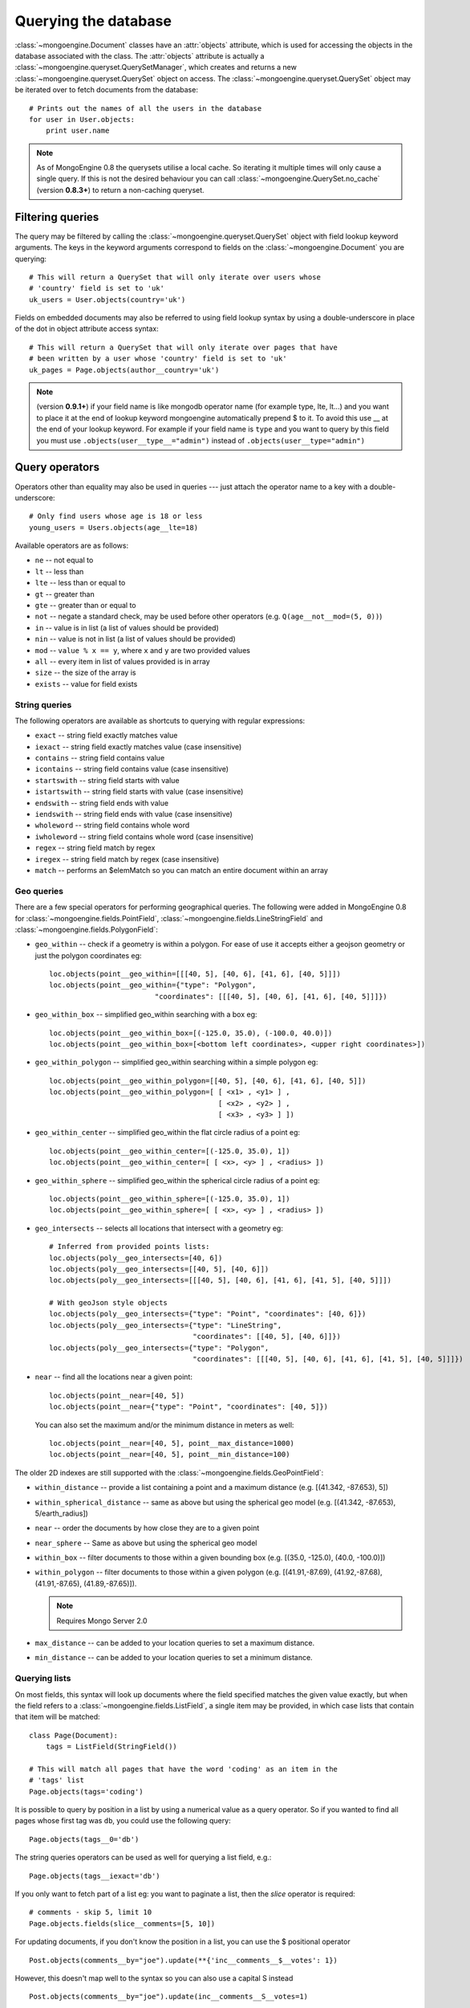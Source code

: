 =====================
Querying the database
=====================
:class:`~mongoengine.Document` classes have an :attr:`objects` attribute, which
is used for accessing the objects in the database associated with the class.
The :attr:`objects` attribute is actually a
:class:`~mongoengine.queryset.QuerySetManager`, which creates and returns a new
:class:`~mongoengine.queryset.QuerySet` object on access. The
:class:`~mongoengine.queryset.QuerySet` object may be iterated over to
fetch documents from the database::

    # Prints out the names of all the users in the database
    for user in User.objects:
        print user.name

.. note::

    As of MongoEngine 0.8 the querysets utilise a local cache.  So iterating
    it multiple times will only cause a single query.  If this is not the
    desired behaviour you can call :class:`~mongoengine.QuerySet.no_cache`
    (version **0.8.3+**) to return a non-caching queryset.

Filtering queries
=================
The query may be filtered by calling the
:class:`~mongoengine.queryset.QuerySet` object with field lookup keyword
arguments. The keys in the keyword arguments correspond to fields on the
:class:`~mongoengine.Document` you are querying::

    # This will return a QuerySet that will only iterate over users whose
    # 'country' field is set to 'uk'
    uk_users = User.objects(country='uk')

Fields on embedded documents may also be referred to using field lookup syntax
by using a double-underscore in place of the dot in object attribute access
syntax::

    # This will return a QuerySet that will only iterate over pages that have
    # been written by a user whose 'country' field is set to 'uk'
    uk_pages = Page.objects(author__country='uk')

.. note::

   (version **0.9.1+**) if your field name is like mongodb operator name (for example
   type, lte, lt...) and you want to place it at the end of lookup keyword
   mongoengine automatically  prepend $ to it. To avoid this use  __ at the end of
   your lookup keyword. For example if your field name is ``type`` and you want to
   query by this field you must use ``.objects(user__type__="admin")`` instead of
   ``.objects(user__type="admin")``

Query operators
===============
Operators other than equality may also be used in queries --- just attach the
operator name to a key with a double-underscore::

    # Only find users whose age is 18 or less
    young_users = Users.objects(age__lte=18)

Available operators are as follows:

* ``ne`` -- not equal to
* ``lt`` -- less than
* ``lte`` -- less than or equal to
* ``gt`` -- greater than
* ``gte`` -- greater than or equal to
* ``not`` -- negate a standard check, may be used before other operators (e.g.
  ``Q(age__not__mod=(5, 0))``)
* ``in`` -- value is in list (a list of values should be provided)
* ``nin`` -- value is not in list (a list of values should be provided)
* ``mod`` -- ``value % x == y``, where ``x`` and ``y`` are two provided values
* ``all`` -- every item in list of values provided is in array
* ``size`` -- the size of the array is
* ``exists`` -- value for field exists

String queries
--------------

The following operators are available as shortcuts to querying with regular
expressions:

* ``exact`` -- string field exactly matches value
* ``iexact`` -- string field exactly matches value (case insensitive)
* ``contains`` -- string field contains value
* ``icontains`` -- string field contains value (case insensitive)
* ``startswith`` -- string field starts with value
* ``istartswith`` -- string field starts with value (case insensitive)
* ``endswith`` -- string field ends with value
* ``iendswith`` -- string field ends with value (case insensitive)
* ``wholeword`` -- string field contains whole word
* ``iwholeword`` -- string field contains whole word (case insensitive)
* ``regex`` -- string field match by regex
* ``iregex`` -- string field match by regex (case insensitive)
* ``match``  -- performs an $elemMatch so you can match an entire document within an array


Geo queries
-----------

There are a few special operators for performing geographical queries.
The following were added in MongoEngine 0.8 for
:class:`~mongoengine.fields.PointField`,
:class:`~mongoengine.fields.LineStringField` and
:class:`~mongoengine.fields.PolygonField`:

* ``geo_within`` -- check if a geometry is within a polygon. For ease of use
  it accepts either a geojson geometry or just the polygon coordinates eg::

        loc.objects(point__geo_within=[[[40, 5], [40, 6], [41, 6], [40, 5]]])
        loc.objects(point__geo_within={"type": "Polygon",
                                 "coordinates": [[[40, 5], [40, 6], [41, 6], [40, 5]]]})

* ``geo_within_box`` -- simplified geo_within searching with a box eg::

        loc.objects(point__geo_within_box=[(-125.0, 35.0), (-100.0, 40.0)])
        loc.objects(point__geo_within_box=[<bottom left coordinates>, <upper right coordinates>])

* ``geo_within_polygon`` -- simplified geo_within searching within a simple polygon eg::

        loc.objects(point__geo_within_polygon=[[40, 5], [40, 6], [41, 6], [40, 5]])
        loc.objects(point__geo_within_polygon=[ [ <x1> , <y1> ] ,
                                                [ <x2> , <y2> ] ,
                                                [ <x3> , <y3> ] ])

* ``geo_within_center`` -- simplified geo_within the flat circle radius of a point eg::

        loc.objects(point__geo_within_center=[(-125.0, 35.0), 1])
        loc.objects(point__geo_within_center=[ [ <x>, <y> ] , <radius> ])

* ``geo_within_sphere`` -- simplified geo_within the spherical circle radius of a point eg::

        loc.objects(point__geo_within_sphere=[(-125.0, 35.0), 1])
        loc.objects(point__geo_within_sphere=[ [ <x>, <y> ] , <radius> ])

* ``geo_intersects`` -- selects all locations that intersect with a geometry eg::

        # Inferred from provided points lists:
        loc.objects(poly__geo_intersects=[40, 6])
        loc.objects(poly__geo_intersects=[[40, 5], [40, 6]])
        loc.objects(poly__geo_intersects=[[[40, 5], [40, 6], [41, 6], [41, 5], [40, 5]]])

        # With geoJson style objects
        loc.objects(poly__geo_intersects={"type": "Point", "coordinates": [40, 6]})
        loc.objects(poly__geo_intersects={"type": "LineString",
                                          "coordinates": [[40, 5], [40, 6]]})
        loc.objects(poly__geo_intersects={"type": "Polygon",
                                          "coordinates": [[[40, 5], [40, 6], [41, 6], [41, 5], [40, 5]]]})

* ``near`` -- find all the locations near a given point::

        loc.objects(point__near=[40, 5])
        loc.objects(point__near={"type": "Point", "coordinates": [40, 5]})

  You can also set the maximum and/or the minimum distance in meters as well::

        loc.objects(point__near=[40, 5], point__max_distance=1000)
        loc.objects(point__near=[40, 5], point__min_distance=100)

The older 2D indexes are still supported with the
:class:`~mongoengine.fields.GeoPointField`:

* ``within_distance`` -- provide a list containing a point and a maximum
  distance (e.g. [(41.342, -87.653), 5])
* ``within_spherical_distance`` -- same as above but using the spherical geo model
  (e.g. [(41.342, -87.653), 5/earth_radius])
* ``near`` -- order the documents by how close they are to a given point
* ``near_sphere`` -- Same as above but using the spherical geo model
* ``within_box`` -- filter documents to those within a given bounding box (e.g.
  [(35.0, -125.0), (40.0, -100.0)])
* ``within_polygon`` -- filter documents to those within a given polygon (e.g.
  [(41.91,-87.69), (41.92,-87.68), (41.91,-87.65), (41.89,-87.65)]).

  .. note:: Requires Mongo Server 2.0

* ``max_distance`` -- can be added to your location queries to set a maximum
  distance.
* ``min_distance`` -- can be added to your location queries to set a minimum
  distance.

Querying lists
--------------
On most fields, this syntax will look up documents where the field specified
matches the given value exactly, but when the field refers to a
:class:`~mongoengine.fields.ListField`, a single item may be provided, in which case
lists that contain that item will be matched::

    class Page(Document):
        tags = ListField(StringField())

    # This will match all pages that have the word 'coding' as an item in the
    # 'tags' list
    Page.objects(tags='coding')

It is possible to query by position in a list by using a numerical value as a
query operator. So if you wanted to find all pages whose first tag was ``db``,
you could use the following query::

    Page.objects(tags__0='db')

The string queries operators can be used as well for querying a list field, e.g.::

    Page.objects(tags__iexact='db')

If you only want to fetch part of a list eg: you want to paginate a list, then
the `slice` operator is required::

    # comments - skip 5, limit 10
    Page.objects.fields(slice__comments=[5, 10])

For updating documents, if you don't know the position in a list, you can use
the $ positional operator ::

    Post.objects(comments__by="joe").update(**{'inc__comments__$__votes': 1})

However, this doesn't map well to the syntax so you can also use a capital S instead ::

    Post.objects(comments__by="joe").update(inc__comments__S__votes=1)

.. note::
    Due to :program:`Mongo`, currently the $ operator only applies to the
    first matched item in the query.


Raw queries
-----------
It is possible to provide a raw :mod:`PyMongo` query as a query parameter, which will
be integrated directly into the query. This is done using the ``__raw__`` keyword argument::

    Page.objects(__raw__={'tags': 'coding'})

Similarly, a raw update can be provided to the :meth:`~mongoengine.queryset.QuerySet.update` method::

    Page.objects(tags='coding').update(__raw__={'$set': {'tags': 'coding'}})

And the two can also be combined::

    Page.objects(__raw__={'tags': 'coding'}).update(__raw__={'$set': {'tags': 'coding'}})


Update with Aggregation Pipeline
--------------------------------
It is possible to provide a raw :mod:`PyMongo` aggregation update parameter, which will
be integrated directly into the update. This is done by using ``__raw__`` keyword argument to the update method
and provide the pipeline as a list
`Update with Aggregation Pipeline <https://docs.mongodb.com/manual/reference/method/db.collection.updateMany/#update-with-aggregation->`_
::

    # 'tags' field is set to 'coding is fun'
    Page.objects(tags='coding').update(__raw__=[
        {"$set": {"tags": {"$concat": ["$tags", "is fun"]}}}
        ],
    )

.. versionadded:: 0.23.2

Update with Array Operator
--------------------------------
It is possible to update specific value in array by use array_filters (arrayFilters) operator.
This is done by using ``__raw__`` keyword argument to the update method and provide the arrayFilters as a list.

`Update with Array Operator <https://www.mongodb.com/docs/manual/reference/operator/update/positional-filtered->`_
::

    # assuming an initial 'tags' field == ['test1', 'test2', 'test3']
    Page.objects().update(__raw__={'$set': {"tags.$[element]": 'test11111'}},
                                  array_filters=[{"element": {'$eq': 'test2'}}],

    # updated 'tags' field == ['test1', 'test11111', 'test3']

    )


Sorting/Ordering results
========================
It is possible to order the results by 1 or more keys using :meth:`~mongoengine.queryset.QuerySet.order_by`.
The order may be specified by prepending each of the keys by "+" or "-". Ascending order is assumed if there's no prefix.::

    # Order by ascending date
    blogs = BlogPost.objects().order_by('date')    # equivalent to .order_by('+date')

    # Order by ascending date first, then descending title
    blogs = BlogPost.objects().order_by('+date', '-title')


Limiting and skipping results
=============================
Just as with traditional ORMs, you may limit the number of results returned or
skip a number or results in you query.
:meth:`~mongoengine.queryset.QuerySet.limit` and
:meth:`~mongoengine.queryset.QuerySet.skip` methods are available on
:class:`~mongoengine.queryset.QuerySet` objects, but the `array-slicing` syntax
is preferred for achieving this::

    # Only the first 5 people
    users = User.objects[:5]

    # All except for the first 5 people
    users = User.objects[5:]

    # 5 users, starting from the 11th user found
    users = User.objects[10:15]

You may also index the query to retrieve a single result. If an item at that
index does not exists, an :class:`IndexError` will be raised. A shortcut for
retrieving the first result and returning :attr:`None` if no result exists is
provided (:meth:`~mongoengine.queryset.QuerySet.first`)::

    >>> # Make sure there are no users
    >>> User.drop_collection()
    >>> User.objects[0]
    IndexError: list index out of range
    >>> User.objects.first() == None
    True
    >>> User(name='Test User').save()
    >>> User.objects[0] == User.objects.first()
    True

Retrieving unique results
-------------------------
To retrieve a result that should be unique in the collection, use
:meth:`~mongoengine.queryset.QuerySet.get`. This will raise
:class:`~mongoengine.queryset.DoesNotExist` if
no document matches the query, and
:class:`~mongoengine.queryset.MultipleObjectsReturned`
if more than one document matched the query.  These exceptions are merged into
your document definitions eg: `MyDoc.DoesNotExist`

A variation of this method, get_or_create() existed, but it was unsafe. It
could not be made safe, because there are no transactions in mongoDB. Other
approaches should be investigated, to ensure you don't accidentally duplicate
data when using something similar to this method. Therefore it was deprecated
in 0.8 and removed in 0.10.

Default Document queries
========================
By default, the objects :attr:`~Document.objects` attribute on a
document returns a :class:`~mongoengine.queryset.QuerySet` that doesn't filter
the collection -- it returns all objects. This may be changed by defining a
method on a document that modifies a queryset. The method should accept two
arguments -- :attr:`doc_cls` and :attr:`queryset`. The first argument is the
:class:`~mongoengine.Document` class that the method is defined on (in this
sense, the method is more like a :func:`classmethod` than a regular method),
and the second argument is the initial queryset. The method needs to be
decorated with :func:`~mongoengine.queryset.queryset_manager` in order for it
to be recognised. ::

    class BlogPost(Document):
        title = StringField()
        date = DateTimeField()

        @queryset_manager
        def objects(doc_cls, queryset):
            # This may actually also be done by defining a default ordering for
            # the document, but this illustrates the use of manager methods
            return queryset.order_by('-date')

You don't need to call your method :attr:`objects` -- you may define as many
custom manager methods as you like::

    class BlogPost(Document):
        title = StringField()
        published = BooleanField()

        @queryset_manager
        def live_posts(doc_cls, queryset):
            return queryset.filter(published=True)

    BlogPost(title='test1', published=False).save()
    BlogPost(title='test2', published=True).save()
    assert len(BlogPost.objects) == 2
    assert len(BlogPost.live_posts()) == 1

Custom QuerySets
================
Should you want to add custom methods for interacting with or filtering
documents, extending the :class:`~mongoengine.queryset.QuerySet` class may be
the way to go. To use a custom :class:`~mongoengine.queryset.QuerySet` class on
a document, set ``queryset_class`` to the custom class in a
:class:`~mongoengine.Document`'s ``meta`` dictionary::

    class AwesomerQuerySet(QuerySet):

        def get_awesome(self):
            return self.filter(awesome=True)

    class Page(Document):
        meta = {'queryset_class': AwesomerQuerySet}

    # To call:
    Page.objects.get_awesome()

.. versionadded:: 0.4

Aggregation
===========
MongoDB provides some aggregation methods out of the box, but there are not as
many as you typically get with an RDBMS. MongoEngine provides a wrapper around
the built-in methods and provides some of its own, which are implemented as
Javascript code that is executed on the database server.

Counting results
----------------
Just as with limiting and skipping results, there is a method on a
:class:`~mongoengine.queryset.QuerySet` object --
:meth:`~mongoengine.queryset.QuerySet.count`::

    num_users = User.objects.count()

You could technically use ``len(User.objects)`` to get the same result, but it
would be significantly slower than :meth:`~mongoengine.queryset.QuerySet.count`.
When you execute a server-side count query, you let MongoDB do the heavy
lifting and you receive a single integer over the wire. Meanwhile, ``len()``
retrieves all the results, places them in a local cache, and finally counts
them. If we compare the performance of the two operations, ``len()`` is much slower
than :meth:`~mongoengine.queryset.QuerySet.count`.

Further aggregation
-------------------
You may sum over the values of a specific field on documents using
:meth:`~mongoengine.queryset.QuerySet.sum`::

    yearly_expense = Employee.objects.sum('salary')

.. note::

   If the field isn't present on a document, that document will be ignored from
   the sum.

To get the average (mean) of a field on a collection of documents, use
:meth:`~mongoengine.queryset.QuerySet.average`::

    mean_age = User.objects.average('age')

As MongoDB provides native lists, MongoEngine provides a helper method to get a
dictionary of the frequencies of items in lists across an entire collection --
:meth:`~mongoengine.queryset.QuerySet.item_frequencies`. An example of its use
would be generating "tag-clouds"::

    class Article(Document):
        tag = ListField(StringField())

    # After adding some tagged articles...
    tag_freqs = Article.objects.item_frequencies('tag', normalize=True)

    from operator import itemgetter
    top_tags = sorted(tag_freqs.items(), key=itemgetter(1), reverse=True)[:10]


MongoDB aggregation API
-----------------------
If you need to run aggregation pipelines, MongoEngine provides an entry point to `Pymongo's aggregation framework <https://api.mongodb.com/python/current/examples/aggregation.html#aggregation-framework>`_
through :meth:`~mongoengine.queryset.QuerySet.aggregate`. Check out Pymongo's documentation for the syntax and pipeline.
An example of its use would be::

        class Person(Document):
            name = StringField()

        Person(name='John').save()
        Person(name='Bob').save()

        pipeline = [
            {"$sort" : {"name" : -1}},
            {"$project": {"_id": 0, "name": {"$toUpper": "$name"}}}
            ]
        data = Person.objects().aggregate(pipeline)
        assert data == [{'name': 'BOB'}, {'name': 'JOHN'}]

Query efficiency and performance
================================

There are a couple of methods to improve efficiency when querying, reducing the
information returned by the query or efficient dereferencing .

Retrieving a subset of fields
-----------------------------

Sometimes a subset of fields on a :class:`~mongoengine.Document` is required,
and for efficiency only these should be retrieved from the database. This issue
is especially important for MongoDB, as fields may often be extremely large
(e.g. a :class:`~mongoengine.fields.ListField` of
:class:`~mongoengine.EmbeddedDocument`\ s, which represent the comments on a
blog post. To select only a subset of fields, use
:meth:`~mongoengine.queryset.QuerySet.only`, specifying the fields you want to
retrieve as its arguments. Note that if fields that are not downloaded are
accessed, their default value (or :attr:`None` if no default value is provided)
will be given::

    >>> class Film(Document):
    ...     title = StringField()
    ...     year = IntField()
    ...     rating = IntField(default=3)
    ...
    >>> Film(title='The Shawshank Redemption', year=1994, rating=5).save()
    >>> f = Film.objects.only('title').first()
    >>> f.title
    'The Shawshank Redemption'
    >>> f.year   # None
    >>> f.rating # default value
    3

.. note::

    The :meth:`~mongoengine.queryset.QuerySet.exclude` is the opposite of
    :meth:`~mongoengine.queryset.QuerySet.only` if you want to exclude a field.

If you later need the missing fields, just call
:meth:`~mongoengine.Document.reload` on your document.

Getting related data
--------------------

When iterating the results of :class:`~mongoengine.fields.ListField` or
:class:`~mongoengine.fields.DictField` we automatically dereference any
:class:`~pymongo.dbref.DBRef` objects as efficiently as possible, reducing the
number the queries to mongo.

There are times when that efficiency is not enough, documents that have
:class:`~mongoengine.fields.ReferenceField` objects or
:class:`~mongoengine.fields.GenericReferenceField` objects at the top level are
expensive as the number of queries to MongoDB can quickly rise.

To limit the number of queries use
:func:`~mongoengine.queryset.QuerySet.select_related` which converts the
QuerySet to a list and dereferences as efficiently as possible.  By default
:func:`~mongoengine.queryset.QuerySet.select_related` only dereferences any
references to the depth of 1 level.  If you have more complicated documents and
want to dereference more of the object at once then increasing the :attr:`max_depth`
will dereference more levels of the document.

Turning off dereferencing
-------------------------

Sometimes for performance reasons you don't want to automatically dereference
data. To turn off dereferencing of the results of a query use
:func:`~mongoengine.queryset.QuerySet.no_dereference` on the queryset like so::

    post = Post.objects.no_dereference().first()
    assert(isinstance(post.author, DBRef))

You can also turn off all dereferencing for a fixed period by using the
:class:`~mongoengine.context_managers.no_dereference` context manager::

    with no_dereference(Post) as Post:
        post = Post.objects.first()
        assert(isinstance(post.author, DBRef))

    # Outside the context manager dereferencing occurs.
    assert(isinstance(post.author, User))


Advanced queries
================

Sometimes calling a :class:`~mongoengine.queryset.QuerySet` object with keyword
arguments can't fully express the query you want to use -- for example if you
need to combine a number of constraints using *and* and *or*. This is made
possible in MongoEngine through the :class:`~mongoengine.queryset.Q` class.
A :class:`~mongoengine.queryset.Q` object represents part of a query, and
can be initialised using the same keyword-argument syntax you use to query
documents. To build a complex query, you may combine
:class:`~mongoengine.queryset.Q` objects using the ``&`` (and) and ``|`` (or)
operators. To use a :class:`~mongoengine.queryset.Q` object, pass it in as the
first positional argument to :attr:`Document.objects` when you filter it by
calling it with keyword arguments::

    from mongoengine.queryset.visitor import Q

    # Get published posts
    Post.objects(Q(published=True) | Q(publish_date__lte=datetime.now()))

    # Get top posts
    Post.objects((Q(featured=True) & Q(hits__gte=1000)) | Q(hits__gte=5000))

.. warning:: You have to use bitwise operators.  You cannot use ``or``, ``and``
    to combine queries as ``Q(a=a) or Q(b=b)`` is not the same as
    ``Q(a=a) | Q(b=b)``. As ``Q(a=a)`` equates to true ``Q(a=a) or Q(b=b)`` is
    the same as ``Q(a=a)``.

.. _guide-atomic-updates:

Atomic updates
==============
Documents may be updated atomically by using the
:meth:`~mongoengine.queryset.QuerySet.update_one`,
:meth:`~mongoengine.queryset.QuerySet.update` and
:meth:`~mongoengine.queryset.QuerySet.modify` methods on a
:class:`~mongoengine.queryset.QuerySet` or
:meth:`~mongoengine.Document.modify` and
:meth:`~mongoengine.Document.save` (with :attr:`save_condition` argument) on a
:class:`~mongoengine.Document`.
There are several different "modifiers" that you may use with these methods:

* ``set`` -- set a particular value
* ``set_on_insert`` -- set only if this is new document  `need to add upsert=True`_
* ``unset`` -- delete a particular value (since MongoDB v1.3)
* ``max`` -- update only if value is bigger
* ``min`` -- update only if value is smaller
* ``inc`` -- increment a value by a given amount
* ``dec`` -- decrement a value by a given amount
* ``push`` -- append a value to a list
* ``push_all`` -- append several values to a list
* ``pop`` -- remove the first or last element of a list `depending on the value`_
* ``pull`` -- remove a value from a list
* ``pull_all`` -- remove several values from a list
* ``add_to_set`` -- add value to a list only if its not in the list already
* ``rename`` -- rename the key name

.. _need to add upsert=True: http://docs.mongodb.org/manual/reference/operator/update/setOnInsert
.. _depending on the value: http://docs.mongodb.org/manual/reference/operator/update/pop/

The syntax for atomic updates is similar to the querying syntax, but the
modifier comes before the field, not after it::

    >>> post = BlogPost(title='Test', page_views=0, tags=['database'])
    >>> post.save()
    >>> BlogPost.objects(id=post.id).update_one(inc__page_views=1)
    >>> post.reload()  # the document has been changed, so we need to reload it
    >>> post.page_views
    1
    >>> BlogPost.objects(id=post.id).update_one(set__title='Example Post')
    >>> post.reload()
    >>> post.title
    'Example Post'
    >>> BlogPost.objects(id=post.id).update_one(push__tags='nosql')
    >>> post.reload()
    >>> post.tags
    ['database', 'nosql']

.. note::

    If no modifier operator is specified the default will be ``$set``. So the following sentences are identical::

        >>> BlogPost.objects(id=post.id).update(title='Example Post')
        >>> BlogPost.objects(id=post.id).update(set__title='Example Post')

.. note::

    In version 0.5 the :meth:`~mongoengine.Document.save` runs atomic updates
    on changed documents by tracking changes to that document.

The positional operator allows you to update list items without knowing the
index position, therefore making the update a single atomic operation.  As we
cannot use the `$` syntax in keyword arguments it has been mapped to `S`::

    >>> post = BlogPost(title='Test', page_views=0, tags=['database', 'mongo'])
    >>> post.save()
    >>> BlogPost.objects(id=post.id, tags='mongo').update(set__tags__S='mongodb')
    >>> post.reload()
    >>> post.tags
    ['database', 'mongodb']

From MongoDB version 2.6, push operator supports $position value which allows
to push values with index::

    >>> post = BlogPost(title="Test", tags=["mongo"])
    >>> post.save()
    >>> post.update(push__tags__0=["database", "code"])
    >>> post.reload()
    >>> post.tags
    ['database', 'code', 'mongo']

.. note::
    Currently only top level lists are handled, future versions of mongodb /
    pymongo plan to support nested positional operators.  See `The $ positional
    operator <https://docs.mongodb.com/manual/tutorial/update-documents/#Updating-The%24positionaloperator>`_.

Server-side javascript execution
================================
Javascript functions may be written and sent to the server for execution. The
result of this is the return value of the Javascript function. This
functionality is accessed through the
:meth:`~mongoengine.queryset.QuerySet.exec_js` method on
:meth:`~mongoengine.queryset.QuerySet` objects. Pass in a string containing a
Javascript function as the first argument.

The remaining positional arguments are names of fields that will be passed into
you Javascript function as its arguments. This allows functions to be written
that may be executed on any field in a collection (e.g. the
:meth:`~mongoengine.queryset.QuerySet.sum` method, which accepts the name of
the field to sum over as its argument). Note that field names passed in in this
manner are automatically translated to the names used on the database (set
using the :attr:`name` keyword argument to a field constructor).

Keyword arguments to :meth:`~mongoengine.queryset.QuerySet.exec_js` are
combined into an object called :attr:`options`, which is available in the
Javascript function. This may be used for defining specific parameters for your
function.

Some variables are made available in the scope of the Javascript function:

* ``collection`` -- the name of the collection that corresponds to the
  :class:`~mongoengine.Document` class that is being used; this should be
  used to get the :class:`Collection` object from :attr:`db` in Javascript
  code
* ``query`` -- the query that has been generated by the
  :class:`~mongoengine.queryset.QuerySet` object; this may be passed into
  the :meth:`find` method on a :class:`Collection` object in the Javascript
  function
* ``options`` -- an object containing the keyword arguments passed into
  :meth:`~mongoengine.queryset.QuerySet.exec_js`

The following example demonstrates the intended usage of
:meth:`~mongoengine.queryset.QuerySet.exec_js` by defining a function that sums
over a field on a document (this functionality is already available through
:meth:`~mongoengine.queryset.QuerySet.sum` but is shown here for sake of
example)::

    def sum_field(document, field_name, include_negatives=True):
        code = """
        function(sumField) {
            var total = 0.0;
            db[collection].find(query).forEach(function(doc) {
                var val = doc[sumField];
                if (val >= 0.0 || options.includeNegatives) {
                    total += val;
                }
            });
            return total;
        }
        """
        options = {'includeNegatives': include_negatives}
        return document.objects.exec_js(code, field_name, **options)

As fields in MongoEngine may use different names in the database (set using the
:attr:`db_field` keyword argument to a :class:`Field` constructor), a mechanism
exists for replacing MongoEngine field names with the database field names in
Javascript code. When accessing a field on a collection object, use
square-bracket notation, and prefix the MongoEngine field name with a tilde.
The field name that follows the tilde will be translated to the name used in
the database. Note that when referring to fields on embedded documents,
the name of the :class:`~mongoengine.fields.EmbeddedDocumentField`, followed by a dot,
should be used before the name of the field on the embedded document. The
following example shows how the substitutions are made::

    class Comment(EmbeddedDocument):
        content = StringField(db_field='body')

    class BlogPost(Document):
        title = StringField(db_field='doctitle')
        comments = ListField(EmbeddedDocumentField(Comment), name='cs')

    # Returns a list of dictionaries. Each dictionary contains a value named
    # "document", which corresponds to the "title" field on a BlogPost, and
    # "comment", which corresponds to an individual comment. The substitutions
    # made are shown in the comments.
    BlogPost.objects.exec_js("""
    function() {
        var comments = [];
        db[collection].find(query).forEach(function(doc) {
            // doc[~comments] -> doc["cs"]
            var docComments = doc[~comments];

            for (var i = 0; i < docComments.length; i++) {
                // doc[~comments][i] -> doc["cs"][i]
                var comment = doc[~comments][i];

                comments.push({
                    // doc[~title] -> doc["doctitle"]
                    'document': doc[~title],

                    // comment[~comments.content] -> comment["body"]
                    'comment': comment[~comments.content]
                });
            }
        });
        return comments;
    }
    """)
